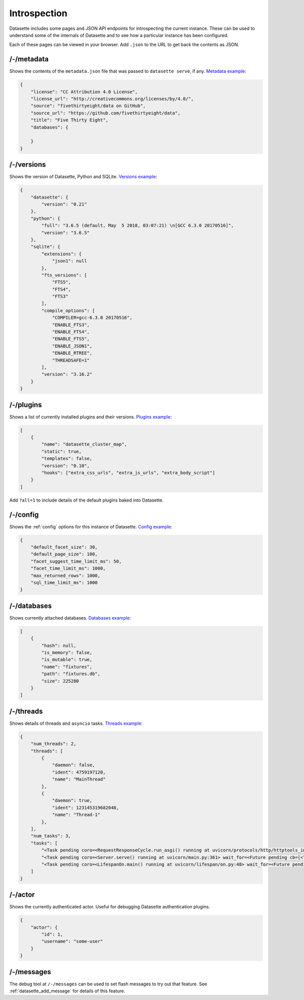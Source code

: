 Introspection
=============

Datasette includes some pages and JSON API endpoints for introspecting the current instance. These can be used to understand some of the internals of Datasette and to see how a particular instance has been configured.

Each of these pages can be viewed in your browser. Add ``.json`` to the URL to get back the contents as JSON.

.. _JsonDataView_metadata:

/-/metadata
-----------

Shows the contents of the ``metadata.json`` file that was passed to ``datasette serve``, if any. `Metadata example <https://fivethirtyeight.datasettes.com/-/metadata>`_:

.. code-block:: json

    {
        "license": "CC Attribution 4.0 License",
        "license_url": "http://creativecommons.org/licenses/by/4.0/",
        "source": "fivethirtyeight/data on GitHub",
        "source_url": "https://github.com/fivethirtyeight/data",
        "title": "Five Thirty Eight",
        "databases": {

        }
    }

.. _JsonDataView_versions:

/-/versions
-----------

Shows the version of Datasette, Python and SQLite. `Versions example <https://latest.datasette.io/-/versions>`_:

.. code-block:: json

    {
        "datasette": {
            "version": "0.21"
        },
        "python": {
            "full": "3.6.5 (default, May  5 2018, 03:07:21) \n[GCC 6.3.0 20170516]",
            "version": "3.6.5"
        },
        "sqlite": {
            "extensions": {
                "json1": null
            },
            "fts_versions": [
                "FTS5",
                "FTS4",
                "FTS3"
            ],
            "compile_options": [
                "COMPILER=gcc-6.3.0 20170516",
                "ENABLE_FTS3",
                "ENABLE_FTS4",
                "ENABLE_FTS5",
                "ENABLE_JSON1",
                "ENABLE_RTREE",
                "THREADSAFE=1"
            ],
            "version": "3.16.2"
        }
    }

.. _JsonDataView_plugins:

/-/plugins
----------

Shows a list of currently installed plugins and their versions. `Plugins example <https://san-francisco.datasettes.com/-/plugins>`_:

.. code-block:: json

    [
        {
            "name": "datasette_cluster_map",
            "static": true,
            "templates": false,
            "version": "0.10",
            "hooks": ["extra_css_urls", "extra_js_urls", "extra_body_script"]
        }
    ]

Add ``?all=1`` to include details of the default plugins baked into Datasette.

.. _JsonDataView_config:

/-/config
---------

Shows the :ref:`config` options for this instance of Datasette. `Config example <https://fivethirtyeight.datasettes.com/-/config>`_:

.. code-block:: json

    {
        "default_facet_size": 30,
        "default_page_size": 100,
        "facet_suggest_time_limit_ms": 50,
        "facet_time_limit_ms": 1000,
        "max_returned_rows": 1000,
        "sql_time_limit_ms": 1000
    }

.. _JsonDataView_databases:

/-/databases
------------

Shows currently attached databases. `Databases example <https://latest.datasette.io/-/config>`_:

.. code-block:: json

    [
        {
            "hash": null,
            "is_memory": false,
            "is_mutable": true,
            "name": "fixtures",
            "path": "fixtures.db",
            "size": 225280
        }
    ]

.. _JsonDataView_threads:

/-/threads
----------

Shows details of threads and ``asyncio`` tasks. `Threads example <https://latest.datasette.io/-/threads>`_:

.. code-block:: json

    {
        "num_threads": 2,
        "threads": [
            {
                "daemon": false,
                "ident": 4759197120,
                "name": "MainThread"
            },
            {
                "daemon": true,
                "ident": 123145319682048,
                "name": "Thread-1"
            },
        ],
        "num_tasks": 3,
        "tasks": [
            "<Task pending coro=<RequestResponseCycle.run_asgi() running at uvicorn/protocols/http/httptools_impl.py:385> cb=[set.discard()]>",
            "<Task pending coro=<Server.serve() running at uvicorn/main.py:361> wait_for=<Future pending cb=[<TaskWakeupMethWrapper object at 0x10365c3d0>()]> cb=[run_until_complete.<locals>.<lambda>()]>",
            "<Task pending coro=<LifespanOn.main() running at uvicorn/lifespan/on.py:48> wait_for=<Future pending cb=[<TaskWakeupMethWrapper object at 0x10364f050>()]>>"
        ]
    }

.. _JsonDataView_actor:

/-/actor
--------

Shows the currently authenticated actor. Useful for debugging Datasette authentication plugins.

.. code-block:: json

    {
        "actor": {
            "id": 1,
            "username": "some-user"
        }
    }


.. _MessagesDebugView:

/-/messages
-----------

The debug tool at ``/-/messages`` can be used to set flash messages to try out that feature. See :ref:`datasette_add_message` for details of this feature.
